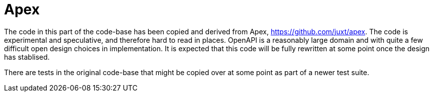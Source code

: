 = Apex

The code in this part of the code-base has been copied and derived from Apex,
https://github.com/juxt/apex. The code is experimental and speculative, and
therefore hard to read in places. OpenAPI is a reasonably large domain and with
quite a few difficult open design choices in implementation. It is expected that
this code will be fully rewritten at some point once the design has stablised.

There are tests in the original code-base that might be copied over at some
point as part of a newer test suite.
